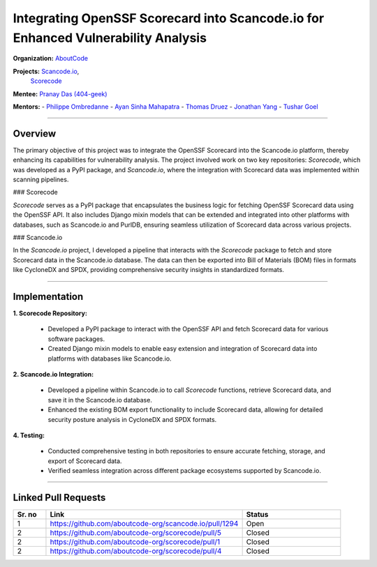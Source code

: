 ==============================================================================
Integrating OpenSSF Scorecard into Scancode.io for Enhanced Vulnerability Analysis
==============================================================================

**Organization:** `AboutCode <https://aboutcode.org>`_

**Projects:** `Scancode.io <https://github.com/aboutcode-org/scancode.io>`_,
             `Scorecode <https://github.com/aboutcode-org/scorecode>`_

**Mentee:** `Pranay Das (404-geek) <https://github.com/404-geek>`_

**Mentors:**
- `Philippe Ombredanne <https://github.com/pombredanne>`_
- `Ayan Sinha Mahapatra <https://github.com/AyanSinhaMahapatra>`_
- `Thomas Druez <https://github.com/thomasdruez>`_
- `Jonathan Yang <https://github.com/JonoYang>`_
- `Tushar Goel <https://github.com/tushar-goel>`_

--------------------------------------------------------------------------------

Overview
--------

The primary objective of this project was to integrate the OpenSSF Scorecard into the Scancode.io platform, thereby enhancing its capabilities for vulnerability analysis. The project involved work on two key repositories: `Scorecode`, which was developed as a PyPI package, and `Scancode.io`, where the integration with Scorecard data was implemented within scanning pipelines.

### Scorecode

`Scorecode` serves as a PyPI package that encapsulates the business logic for fetching OpenSSF Scorecard data using the OpenSSF API. It also includes Django mixin models that can be extended and integrated into other platforms with databases, such as Scancode.io and PurlDB, ensuring seamless utilization of Scorecard data across various projects.

### Scancode.io

In the `Scancode.io` project, I developed a pipeline that interacts with the `Scorecode` package to fetch and store Scorecard data in the Scancode.io database. The data can then be exported into Bill of Materials (BOM) files in formats like CycloneDX and SPDX, providing comprehensive security insights in standardized formats.

--------------------------------------------------------------------------------

Implementation
--------------

**1. Scorecode Repository:**

   - Developed a PyPI package to interact with the OpenSSF API and fetch Scorecard data for various software packages.
   - Created Django mixin models to enable easy extension and integration of Scorecard data into platforms with databases like Scancode.io.

**2. Scancode.io Integration:**

   - Developed a pipeline within Scancode.io to call `Scorecode` functions, retrieve Scorecard data, and save it in the Scancode.io database.
   - Enhanced the existing BOM export functionality to include Scorecard data, allowing for detailed security posture analysis in CycloneDX and SPDX formats.

**4. Testing:**

   - Conducted comprehensive testing in both repositories to ensure accurate fetching, storage, and export of Scorecard data.
   - Verified seamless integration across different package ecosystems supported by Scancode.io.

--------------------------------------------------------------------------------

Linked Pull Requests
--------------------

.. list-table::
   :widths: 10 60 30
   :header-rows: 1

   * - Sr. no
     - Link
     - Status
   * - 1
     - https://github.com/aboutcode-org/scancode.io/pull/1294
     - Open
   * - 2
     - https://github.com/aboutcode-org/scorecode/pull/5
     - Closed
   * - 2
     - https://github.com/aboutcode-org/scorecode/pull/1
     - Closed
   * - 2
     - https://github.com/aboutcode-org/scorecode/pull/4
     - Closed